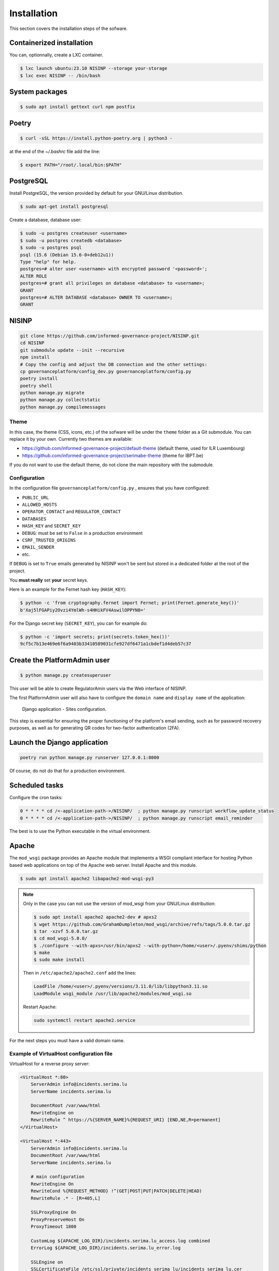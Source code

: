 Installation
============

This section covers the installation steps of the sofware.

Containerized installation
--------------------------

You can, optionnally, create a LXC container.

.. code-block:: bash

    $ lxc launch ubuntu:23.10 NISINP --storage your-storage
    $ lxc exec NISINP -- /bin/bash


System packages
---------------

.. code-block:: bash

    $ sudo apt install gettext curl npm postfix


Poetry
------

.. code-block:: bash

    $ curl -sSL https://install.python-poetry.org | python3 -


at the end of the `~/.bashrc` file add the line:

.. code-block:: bash

    $ export PATH="/root/.local/bin:$PATH"


PostgreSQL
----------

Install PostgreSQL, the version provided by default for your
GNU/Linux distribution.

.. code-block:: bash

    $ sudo apt-get install postgresql


Create a database, database user:

.. code-block:: bash

    $ sudo -u postgres createuser <username>
    $ sudo -u postgres createdb <database>
    $ sudo -u postgres psql
    psql (15.6 (Debian 15.6-0+deb12u1))
    Type "help" for help.
    postgres=# alter user <username> with encrypted password '<password>';
    ALTER ROLE
    postgres=# grant all privileges on database <database> to <username>;
    GRANT
    postgres=# ALTER DATABASE <database> OWNER TO <username>;
    GRANT


NISINP
------

.. code-block:: bash

    git clone https://github.com/informed-governance-project/NISINP.git
    cd NISINP
    git submodule update --init --recursive
    npm install
    # Copy the config and adjust the DB connection and the other settings:
    cp governanceplatform/config_dev.py governanceplatform/config.py
    poetry install
    poetry shell
    python manage.py migrate
    python manage.py collectstatic
    python manage.py compilemessages


Theme
`````

In this case, the theme (CSS, icons, etc.) of the sofware will be under the ``theme`` folder as a Git submodule.
You can replace it by your own. Currently two themes are available:

- https://github.com/informed-governance-project/default-theme (default theme, used for ILR Luxembourg)
- https://github.com/informed-governance-project/serimabe-theme (theme for IBPT.be)

If you do not want to use the default theme, do not clone the main repository with the submodule.


Configuration
`````````````

In the configuration file ``governanceplatform/config.py`` , ensures that you have configured:

- ``PUBLIC_URL``
- ``ALLOWED_HOSTS``
- ``OPERATOR_CONTACT`` and ``REGULATOR_CONTACT``
- ``DATABASES``
- ``HASH_KEY`` and ``SECRET_KEY``
- ``DEBUG``: must be set to ``False`` in a production environment
- ``CSRF_TRUSTED_ORIGINS``
- ``EMAIL_SENDER``
- etc.

If ``DEBUG`` is set to ``True`` emails generated by NISINP won't be sent but
stored in a dedicated folder at the root of the project.

You **must really** set **your** secret keys.

Here is an example for the Fernet hash key (``HASH_KEY``):

.. code-block:: bash

    $ python -c 'from cryptography.fernet import Fernet; print(Fernet.generate_key())'
    b'Xaj5lFGAPiy2Ovzi4YmlWh-s4HHikFV4AswilOPPYN8='


For the Django secret key (``SECRET_KEY``), you can for example do:

.. code-block:: bash

    $ python -c 'import secrets; print(secrets.token_hex())'
    9cf5c7b13e469e6f6a9403b33410589031cfe927df6471a1cbdef1d4deb57c37


Create the PlatformAdmin user
-----------------------------

.. code-block:: bash

    $ python manage.py createsuperuser

This user will be able to create RegulatorAmin users via the Web interface
of NISINP.

The first PlatformAdmin user will also have to configure the ``domain name``
and ``display name`` of the application:


.. figure:: _static/sites-configuration.png
   :alt: Django application - Sites configuration.
   :target: _static/sites-configuration.png

   Django application - Sites configuration.


This step is essential for ensuring the proper functioning of the platform's email sending,
such as for password recovery purposes, as well as for generating QR codes for
two-factor authentication (2FA).


Launch the Django application
-----------------------------

.. code-block:: bash

    poetry run python manage.py runserver 127.0.0.1:8000

Of course, do not do that for a production environment.


Scheduled tasks
---------------

Configure the cron tasks:

.. code-block:: bash

    0 * * * * cd /<-application-path->/NISINP/  ; python manage.py runscript workflow_update_status
    0 * * * * cd /<-application-path->/NISINP/  ; python manage.py runscript email_reminder

The best is to use the Python executable in the virtual environment.


Apache
------

The ``mod_wsgi`` package provides an Apache module that implements a WSGI compliant
interface for hosting Python based web applications on top of the Apache web
server. Install Apache and this module.


.. code-block:: bash

        $ sudo apt install apache2 libapache2-mod-wsgi-py3


.. note::

    Only in the case you can not use the version of mod_wsgi from your
    GNU/Linux distribution:

    .. code-block:: bash

        $ sudo apt install apache2 apache2-dev # apxs2
        $ wget https://github.com/GrahamDumpleton/mod_wsgi/archive/refs/tags/5.0.0.tar.gz
        $ tar -xzvf 5.0.0.tar.gz
        $ cd mod_wsgi-5.0.0/
        $ ./configure --with-apxs=/usr/bin/apxs2 --with-python=/home/<user>/.pyenv/shims/python
        $ make
        $ sudo make install


    Then in ``/etc/apache2/apache2.conf`` add the lines:

    .. code-block:: bash

        LoadFile /home/<user>/.pyenv/versions/3.11.0/lib/libpython3.11.so
        LoadModule wsgi_module /usr/lib/apache2/modules/mod_wsgi.so


    Restart Apache:

    .. code-block:: bash

        sudo systemctl restart apache2.service



For the next steps you must have a valid domain name.


Example of VirtualHost configuration file
`````````````````````````````````````````

VirtualHost for a reverse proxy server:


.. code-block:: apacheconf

    <VirtualHost *:80>
        ServerAdmin info@incidents.serima.lu
        ServerName incidents.serima.lu

        DocumentRoot /var/www/html
        RewriteEngine on
        RewriteRule ^ https://%{SERVER_NAME}%{REQUEST_URI} [END,NE,R=permanent]
    </VirtualHost>

    <VirtualHost *:443>
        ServerAdmin info@incidents.serima.lu
        DocumentRoot /var/www/html
        ServerName incidents.serima.lu

        # main configuration
        RewriteEngine On
        RewriteCond %{REQUEST_METHOD} !^(GET|POST|PUT|PATCH|DELETE|HEAD)
        RewriteRule .* - [R=405,L]

        SSLProxyEngine On
        ProxyPreserveHost On
        ProxyTimeout 1800

        CustomLog ${APACHE_LOG_DIR}/incidents.serima.lu_access.log combined
        ErrorLog ${APACHE_LOG_DIR}/incidents.serima.lu_error.log

        SSLEngine on
        SSLCertificateFile /etc/ssl/private/incidents_serima_lu/incidents_serima_lu.cer
        SSLCertificateChainFile /etc/ssl/private/incidents_serima_lu/incidents_serima_lu_interm.cer
        SSLCertificateKeyFile /etc/ssl/private/incidents_serima_lu/incidents.serima_lu.key

        ProxyPass / http://web01.private.serima.lu/
        ProxyPassReverse / http://web01.private.serima.lu/
    </VirtualHost>


Then configure HTTPS properly. If you want to use Let's Encrypt:

.. code-block:: bash

    sudo apt install certbot python3-certbot-apache
    sudo certbot certonly --standalone -d incidents.serima.lu
    sudo a2enmod rewrite
    sudo systemctl restart apache2.service

Verify that the certificate will be automatically updated:

.. code-block:: bash

    $ cat /etc/letsencrypt/renewal/incidents.serima.lu.conf
    # Options used in the renewal process
    [renewalparams]
    account = <-account-id->
    authenticator = apache
    server = https://acme-v02.api.letsencrypt.org/directory



VirtualHost for the application:

.. code-block:: apacheconf

    <VirtualHost *:80>
        ServerName web01.private.serima.lu
        ServerAdmin info@incidents.serima.lu

        WSGIDaemonProcess serima python-path=/home/USER/NISINP:/home/USER/.cache/pypoetry/virtualenvs/governanceplatform-AGxECetm-py3.10/lib/python3.10/site-packages/
        WSGIProcessGroup serima
        WSGIScriptAlias / /home/USER/NISINP/governanceplatform/wsgi.py

        <Directory "/home/USER/NISINP/governanceplatform/">
            <Files "wsgi.py">
                Require all granted
            </Files>
            WSGIApplicationGroup %{GLOBAL}
            WSGIPassAuthorization On

            Options Indexes FollowSymLinks
            Require all granted
        </Directory>

        Alias /static /home/USER/NISINP/governanceplatform/static
        <Directory /home/USER/NISINP/static>
            Require all granted
        </Directory>

        # Available loglevels: trace8, ..., trace1, debug, info, notice, warn,
        # error, crit, alert, emerg.
        # It is also possible to configure the loglevel for particular
        # modules, e.g.
        LogLevel warn
        CustomLog ${APACHE_LOG_DIR}/incidents.serima.lu_access.log combined
        ErrorLog ${APACHE_LOG_DIR}/incidents.serima.lu_error.log
    </VirtualHost>
